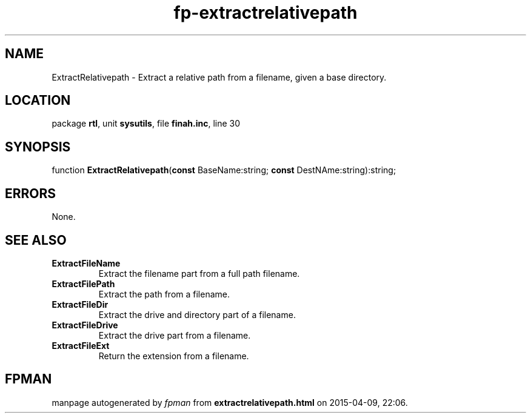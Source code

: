 .\" file autogenerated by fpman
.TH "fp-extractrelativepath" 3 "2014-03-14" "fpman" "Free Pascal Programmer's Manual"
.SH NAME
ExtractRelativepath - Extract a relative path from a filename, given a base directory.
.SH LOCATION
package \fBrtl\fR, unit \fBsysutils\fR, file \fBfinah.inc\fR, line 30
.SH SYNOPSIS
function \fBExtractRelativepath\fR(\fBconst\fR BaseName:string; \fBconst\fR DestNAme:string):string;
.SH ERRORS
None.


.SH SEE ALSO
.TP
.B ExtractFileName
Extract the filename part from a full path filename.
.TP
.B ExtractFilePath
Extract the path from a filename.
.TP
.B ExtractFileDir
Extract the drive and directory part of a filename.
.TP
.B ExtractFileDrive
Extract the drive part from a filename.
.TP
.B ExtractFileExt
Return the extension from a filename.

.SH FPMAN
manpage autogenerated by \fIfpman\fR from \fBextractrelativepath.html\fR on 2015-04-09, 22:06.

